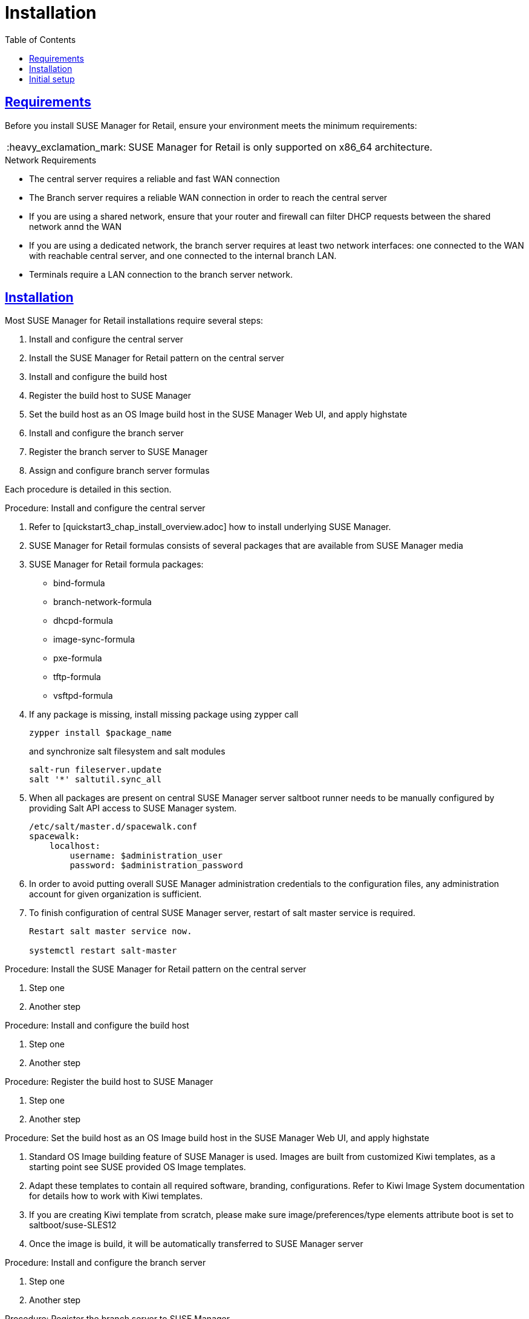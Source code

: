 [[retail.chap.install]]
= Installation
ifdef::env-github,backend-html5,backend-docbook5[]
//Admonitions
:tip-caption: :bulb:
:note-caption: :information_source:
:important-caption: :heavy_exclamation_mark:
:caution-caption: :fire:
:warning-caption: :warning:
// SUSE ENTITIES FOR GITHUB
// System Architecture
:zseries: z Systems
:ppc: POWER
:ppc64le: ppc64le
:ipf : Itanium
:x86: x86
:x86_64: x86_64
// Rhel Entities
:rhel: Red Hat Linux Enterprise
:rhnminrelease6: Red Hat Enterprise Linux Server 6
:rhnminrelease7: Red Hat Enterprise Linux Server 7
// SUSE Manager Entities
:productname:
:susemgr: SUSE Manager
:smr: SUSE Manager for Retail
:susemgrproxy: SUSE Manager Proxy
:productnumber: 3.2
:webui: Web UI
// SUSE Product Entities
:sles-version: 12
:sp-version: SP3
:jeos: JeOS
:scc: SUSE Customer Center
:sls: SUSE Linux Enterprise Server
:sle: SUSE Linux Enterprise
:slsa: SLES
:suse: SUSE
endif::[]
// Asciidoctor Front Matter
:doctype: book
:sectlinks:
:toc: left
:icons: font
:experimental:
:sourcedir: .
:imagesdir: images



[[retail.sect.running.requirements]]
== Requirements

Before you install {smr}, ensure your environment meets the minimum requirements:


[IMPORTANT]
====
{smr} is only supported on {x86_64} architecture.
====


.Network Requirements

* The central server requires a reliable and fast WAN connection
* The Branch server requires a reliable WAN connection in order to reach the central server
* If you are using a shared network, ensure that your router and firewall can filter DHCP requests between the shared network annd the WAN
* If you are using a dedicated network, the branch server requires at least two network interfaces: one connected to the WAN with reachable central server, and one connected to the internal branch LAN.
* Terminals require a LAN connection to the branch server network.



[[retail.sect.running.install]]
== Installation


Most {smr} installations require several steps:

. Install and configure the central server
. Install the {smr} pattern on the central server
. Install and configure the build host
. Register the build host to {susemgr}
. Set the build host as an OS Image build host in the {susemgr} {webui}, and apply highstate
. Install and configure the branch server
. Register the branch server to {susemgr}
. Assign and configure branch server formulas

Each procedure is detailed in this section.

.Procedure: Install and configure the central server
. Refer to [quickstart3_chap_install_overview.adoc] how to install underlying {susemgr}.
. {smr} formulas consists of several packages that are available from {susemgr} media
. {smr} formula packages:
* bind-formula
* branch-network-formula
* dhcpd-formula
* image-sync-formula
* pxe-formula
* tftp-formula
* vsftpd-formula

. If any package is missing, install missing package using zypper call
+
----
zypper install $package_name
----
+
and synchronize salt filesystem and salt modules
+
----
salt-run fileserver.update
salt '*' saltutil.sync_all
----
. When all packages are present on central {susemgr} server saltboot runner needs to be manually configured by providing Salt API access to {susemgr} system.
+
----
/etc/salt/master.d/spacewalk.conf
spacewalk:
    localhost:
        username: $administration_user
        password: $administration_password
----
. In order to avoid putting overall {susemgr} administration credentials to the configuration files, any administration account for given organization is sufficient.
. To finish configuration of central {susemgr} server, restart of salt master service is required.
+
----
Restart salt master service now.

systemctl restart salt-master
----

.Procedure: Install the {smr} pattern on the central server
. Step one
. Another step

.Procedure: Install and configure the build host
. Step one
. Another step

.Procedure: Register the build host to {susemgr}
. Step one
. Another step

.Procedure: Set the build host as an OS Image build host in the {susemgr} {webui}, and apply highstate
. Standard OS Image building feature of {susemgr} is used. Images are built from customized Kiwi templates, as a starting point see SUSE provided OS Image templates.
. Adapt these templates to contain all required software, branding, configurations. Refer to Kiwi Image System documentation for details how to work with Kiwi templates.
. If you are creating Kiwi template from scratch, please make sure image/preferences/type elements attribute boot is set to saltboot/suse-SLES12
. Once the image is build, it will be automatically transferred to {susemgr} server

.Procedure: Install and configure the branch server
. Step one
. Another step

.Procedure: Register the branch server to {susemgr}
. Step one
. Another step

.Procedure: Assign and configure branch server formulas
. Step one
. Another step



[[retail.sect.running.setup]]
== Initial setup


To get started with {smr} after installation, you need to perform these steps:

. Build the image that will be deployed on terminals
. Synchronize images from the central server to the branch servers
. Boot terminals

Each procedure is detailed in this section.

.Procedure: Build the image that will be deployed on terminals
. Step one
. Another step

.Procedure: Synchronize images from the central server to the branch servers
. Step one
. Another step

.Procedure: Boot terminals
. Step one
. Another step
